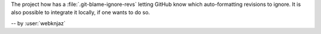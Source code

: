 The project how has a :file:`.git-blame-ignore-revs` letting
GitHub know which auto-formatting revisions to ignore. It is
also possible to integrate it locally, if one wants to do so.

-- by :user:`webknjaz`
